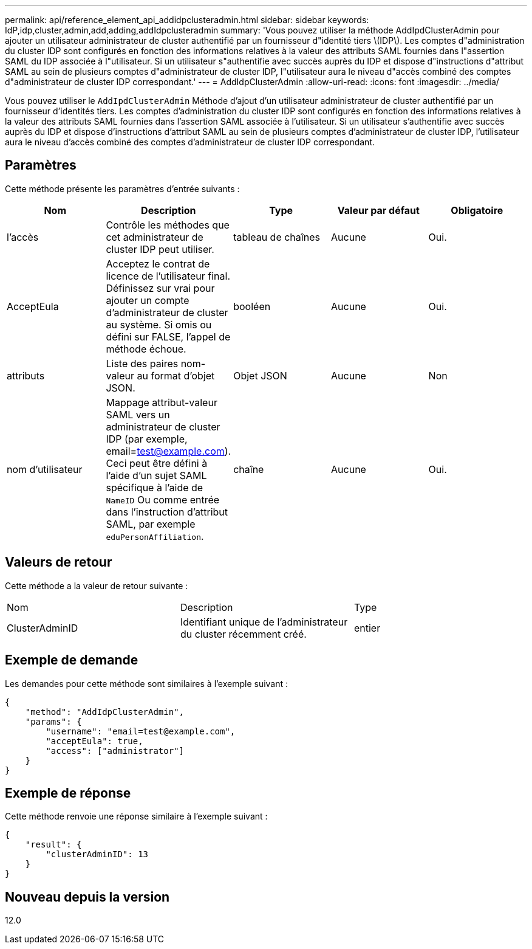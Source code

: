 ---
permalink: api/reference_element_api_addidpclusteradmin.html 
sidebar: sidebar 
keywords: IdP,idp,cluster,admin,add,adding,addIdpclusteradmin 
summary: 'Vous pouvez utiliser la méthode AddIpdClusterAdmin pour ajouter un utilisateur administrateur de cluster authentifié par un fournisseur d"identité tiers \(IDP\). Les comptes d"administration du cluster IDP sont configurés en fonction des informations relatives à la valeur des attributs SAML fournies dans l"assertion SAML du IDP associée à l"utilisateur. Si un utilisateur s"authentifie avec succès auprès du IDP et dispose d"instructions d"attribut SAML au sein de plusieurs comptes d"administrateur de cluster IDP, l"utilisateur aura le niveau d"accès combiné des comptes d"administrateur de cluster IDP correspondant.' 
---
= AddIdpClusterAdmin
:allow-uri-read: 
:icons: font
:imagesdir: ../media/


[role="lead"]
Vous pouvez utiliser le `AddIpdClusterAdmin` Méthode d'ajout d'un utilisateur administrateur de cluster authentifié par un fournisseur d'identités tiers. Les comptes d'administration du cluster IDP sont configurés en fonction des informations relatives à la valeur des attributs SAML fournies dans l'assertion SAML associée à l'utilisateur. Si un utilisateur s'authentifie avec succès auprès du IDP et dispose d'instructions d'attribut SAML au sein de plusieurs comptes d'administrateur de cluster IDP, l'utilisateur aura le niveau d'accès combiné des comptes d'administrateur de cluster IDP correspondant.



== Paramètres

Cette méthode présente les paramètres d'entrée suivants :

|===
| Nom | Description | Type | Valeur par défaut | Obligatoire 


 a| 
l'accès
 a| 
Contrôle les méthodes que cet administrateur de cluster IDP peut utiliser.
 a| 
tableau de chaînes
 a| 
Aucune
 a| 
Oui.



 a| 
AcceptEula
 a| 
Acceptez le contrat de licence de l'utilisateur final. Définissez sur vrai pour ajouter un compte d'administrateur de cluster au système. Si omis ou défini sur FALSE, l'appel de méthode échoue.
 a| 
booléen
 a| 
Aucune
 a| 
Oui.



 a| 
attributs
 a| 
Liste des paires nom-valeur au format d'objet JSON.
 a| 
Objet JSON
 a| 
Aucune
 a| 
Non



 a| 
nom d'utilisateur
 a| 
Mappage attribut-valeur SAML vers un administrateur de cluster IDP (par exemple, email=test@example.com). Ceci peut être défini à l'aide d'un sujet SAML spécifique à l'aide de `NameID` Ou comme entrée dans l'instruction d'attribut SAML, par exemple `eduPersonAffiliation`.
 a| 
chaîne
 a| 
Aucune
 a| 
Oui.

|===


== Valeurs de retour

Cette méthode a la valeur de retour suivante :

|===


| Nom | Description | Type 


 a| 
ClusterAdminID
 a| 
Identifiant unique de l'administrateur du cluster récemment créé.
 a| 
entier

|===


== Exemple de demande

Les demandes pour cette méthode sont similaires à l'exemple suivant :

[listing]
----
{
    "method": "AddIdpClusterAdmin",
    "params": {
        "username": "email=test@example.com",
        "acceptEula": true,
        "access": ["administrator"]
    }
}
----


== Exemple de réponse

Cette méthode renvoie une réponse similaire à l'exemple suivant :

[listing]
----
{
    "result": {
        "clusterAdminID": 13
    }
}
----


== Nouveau depuis la version

12.0
